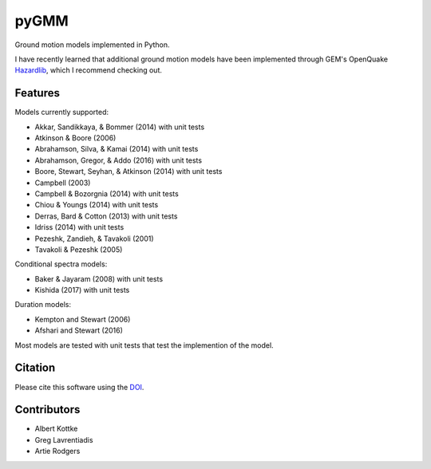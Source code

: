 pyGMM
=====

|PyPi Cheese Shop| |Build Status| |Code Quality| |Test Coverage| |License| |DOI|

Ground motion models implemented in Python.

I have recently learned that additional ground motion models have been implemented through GEM's OpenQuake Hazardlib_, which I recommend checking out.

.. _Hazardlib: https://github.com/gem/oq-hazardlib

Features
--------

Models currently supported:

* Akkar, Sandikkaya, & Bommer (2014) with unit tests

* Atkinson & Boore (2006)

* Abrahamson, Silva, & Kamai (2014) with unit tests

* Abrahamson, Gregor, & Addo (2016) with unit tests

* Boore, Stewart, Seyhan, & Atkinson (2014) with unit tests

* Campbell (2003)

* Campbell & Bozorgnia (2014) with unit tests

* Chiou & Youngs (2014) with unit tests

* Derras, Bard & Cotton (2013) with unit tests

* Idriss (2014) with unit tests

* Pezeshk, Zandieh, & Tavakoli (2001)

* Tavakoli & Pezeshk (2005)

Conditional spectra models:

* Baker & Jayaram (2008) with unit tests

* Kishida (2017) with unit tests

Duration models:

* Kempton and Stewart (2006)

* Afshari and Stewart (2016)

Most models are tested with unit tests that test the implemention of the model.

Citation
--------

Please cite this software using the DOI_.

.. _DOI: https://zenodo.org/badge/latestdoi/53176693

Contributors
------------

* Albert Kottke

* Greg Lavrentiadis

* Artie Rodgers


.. |PyPi Cheese Shop| image:: https://img.shields.io/pypi/v/pygmm.svg
   :target: https://img.shields.io/pypi/v/pygmm.svg
.. |Build Status| image:: https://github.com/arkottke/pygmm/actions/workflows/python-app.yml/badge.svg
   :target: https://github.com/arkottke/pygmm/actions/workflows/python-app.yml
.. |Code Quality| image:: https://api.codacy.com/project/badge/Grade/abc9878c890143c8b590e6f3602056b7
   :target: https://www.codacy.com/manual/arkottke/pygmm
.. |Test Coverage| image:: https://api.codacy.com/project/badge/Coverage/abc9878c890143c8b590e6f3602056b7
   :target: https://www.codacy.com/manual/arkottke/pygmm
.. |License| image:: https://img.shields.io/badge/license-MIT-blue.svg
.. |DOI| image:: https://zenodo.org/badge/53176693.svg
   :target: https://zenodo.org/badge/latestdoi/53176693
